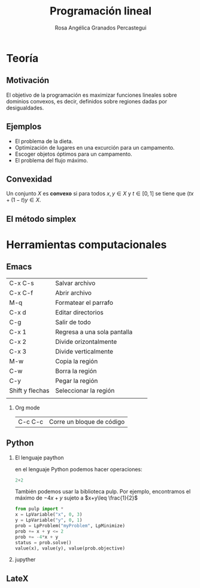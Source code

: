 #+title: Programación lineal 
#+author: Rosa Angélica Granados Percastegui 

#+options: H:2
#+latex_header: \usepackage{listings}
* Teoría
** Motivación

El objetivo de la programación es maximizar funciones lineales
sobre dominios convexos, es decir, definidos sobre regiones dadas  por
desigualdades.
[[file:regionfac.png]]
** Ejemplos

- El problema de la dieta.
- Optimización de lugares en una excurción para un campamento.
- Escoger objetos óptimos para un campamento.
- El problema del flujo máximo.

** Convexidad

Un conjunto \(X\) es *convexo* si para todos \(x,y\in X\) y \(t\in
[0,1]\) se tiene que \((tx+(1-t)y\in X\).
** El método simplex

* Herramientas computacionales

** Emacs
| C-x C-s         | Salvar archivo              |   |   |
| C-x C-f         | Abrir archivo               |   |   |
| M-q             | Formatear el parrafo        |   |   |
| C-x d           | Editar directorios          |   |   |
| C-g             | Salir de todo               |   |   |
| C-x 1           | Regresa a una sola pantalla |   |   |
| C-x 2           | Divide orizontalmente       |   |   |
| C-x 3           | Divide verticalmente        |   |   |
| M-w             | Copia la región             |   |   |
| C-w             | Borra la región             |   |   |
| C-y             | Pegar la región             |   |   |
| Shift y flechas | Seleccionar la región       |   |   |
|                 |                             |   |   |


*** Org mode
|C-c  C-c | Corre un bloque de código |
** Python

*** El lenguaje paython
en el lenguaje  Python podemos hacer operaciones:

#+begin_src python :session
2+2

#+end_src

#+RESULTS:
: 4

También podemos usar la biblioteca pulp. Por ejemplo, encontramos el máximo de \(-4x+y\) sujeto a \(x+y\leq \frac{1}{2}\)


#+begin_src python :session
from pulp import *
x = LpVariable("x", 0, 3)
y = LpVariable("y", 0, 1)
prob = LpProblem("myProblem", LpMinimize)
prob += x + y <= 2
prob += -4*x + y
status = prob.solve()
value(x), value(y), value(prob.objective)
#+end_src

#+RESULTS:
| 2.0 | 0.0 | -8.0      |

*** jupyther

** LateX


